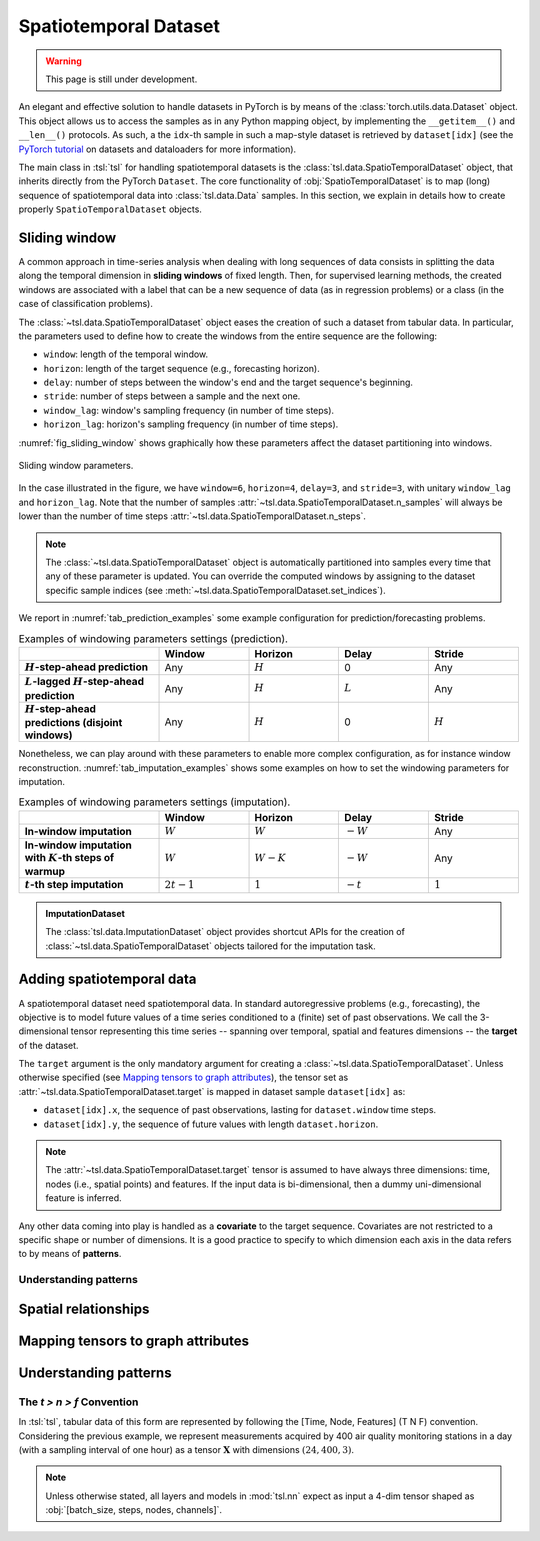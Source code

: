 Spatiotemporal Dataset
======================

.. warning::

    This page is still under development.

An elegant and effective solution to handle datasets in PyTorch is by means of
the :class:`torch.utils.data.Dataset` object. This object allows us to access
the samples as in any Python mapping object, by implementing the
``__getitem__()`` and ``__len__()`` protocols. As such, a the ``idx``-th sample
in such a map-style dataset is retrieved by ``dataset[idx]`` (see the `PyTorch
tutorial <https://pytorch.org/tutorials/beginner/basics/data_tutorial.html>`_
on datasets and dataloaders for more information).

The main class in :tsl:`tsl` for handling spatiotemporal datasets is the
:class:`tsl.data.SpatioTemporalDataset` object, that inherits directly from the
PyTorch ``Dataset``. The core functionality of :obj:`SpatioTemporalDataset` is
to map (long) sequence of spatiotemporal data into :class:`tsl.data.Data`
samples. In this section, we explain in details how to create
properly ``SpatioTemporalDataset`` objects.


Sliding window
--------------

A common approach in time-series analysis when dealing with long sequences
of data consists in splitting the data along the temporal dimension in
**sliding windows** of fixed length. Then, for supervised learning methods,
the created windows are associated with a label that can be a new sequence of
data (as in regression problems) or a class (in the case of classification
problems).

The :class:`~tsl.data.SpatioTemporalDataset` object eases the creation of such a
dataset from tabular data. In particular, the parameters used to define how to
create the windows from the entire sequence are the following:

* ``window``:  length of the temporal window.
* ``horizon``:  length of the target sequence (e.g., forecasting horizon).
* ``delay``: number of steps between the window's end and the target sequence's
  beginning.
* ``stride``: number of steps between a sample and the next one.
* ``window_lag``: window's sampling frequency (in number of time steps).
* ``horizon_lag``:  horizon's sampling frequency (in number of time steps).

:numref:`fig_sliding_window` shows graphically how these parameters affect the
dataset partitioning into windows.

.. _fig_sliding_window:

.. figure:: /_static/img/sliding_window.svg
    :align: center
    :width: 80%

    Sliding window parameters.

In the case illustrated in the figure, we have ``window=6``,
``horizon=4``, ``delay=3``, and ``stride=3``, with unitary ``window_lag``
and ``horizon_lag``. Note that the number of samples
:attr:`~tsl.data.SpatioTemporalDataset.n_samples` will always be lower than
the number of time steps :attr:`~tsl.data.SpatioTemporalDataset.n_steps`.

.. note::

    The :class:`~tsl.data.SpatioTemporalDataset` object is automatically
    partitioned into samples every time that any of these parameter is updated.
    You can override the computed windows by assigning to the dataset specific
    sample indices (see :meth:`~tsl.data.SpatioTemporalDataset.set_indices`).

We report in :numref:`tab_prediction_examples` some example configuration for
prediction/forecasting problems.

.. _tab_prediction_examples:

.. list-table:: Examples of windowing parameters settings (prediction).
    :align: center
    :widths: 28 18 18 18 18
    :header-rows: 1
    :stub-columns: 1

    * -
      - Window
      - Horizon
      - Delay
      - Stride
    * - :math:`H`-step-ahead prediction
      - Any
      - :math:`H`
      - 0
      - Any
    * - :math:`L`-lagged :math:`H`-step-ahead prediction
      - Any
      - :math:`H`
      - :math:`L`
      - Any
    * - :math:`H`-step-ahead predictions (disjoint windows)
      - Any
      - :math:`H`
      - 0
      - :math:`H`

Nonetheless, we can play around with these parameters to enable more complex
configuration, as for instance window reconstruction.
:numref:`tab_imputation_examples` shows some examples on how to set the
windowing parameters for imputation.

.. _tab_imputation_examples:

.. list-table:: Examples of windowing parameters settings (imputation).
    :align: center
    :widths: 28 18 18 18 18
    :header-rows: 1
    :stub-columns: 1

    * -
      - Window
      - Horizon
      - Delay
      - Stride
    * - In-window imputation
      - :math:`W`
      - :math:`W`
      - :math:`-W`
      - Any
    * - In-window imputation with :math:`K`-th steps of warmup
      - :math:`W`
      - :math:`W - K`
      - :math:`-W`
      - Any
    * - :math:`t`-th step imputation
      - :math:`2t - 1`
      - :math:`1`
      - :math:`-t`
      - :math:`1`


.. admonition:: ImputationDataset
    :class: tip

    The :class:`tsl.data.ImputationDataset` object provides shortcut APIs for
    the creation of :class:`~tsl.data.SpatioTemporalDataset` objects tailored
    for the imputation task.


Adding spatiotemporal data
--------------------------

A spatiotemporal dataset need spatiotemporal data. In standard autoregressive
problems (e.g., forecasting), the objective is to model future values of a time
series conditioned to a (finite) set of past observations. We call the
3-dimensional tensor representing this time series -- spanning over temporal,
spatial and features dimensions -- the **target** of the dataset.

The ``target`` argument is the only mandatory argument for creating a
:class:`~tsl.data.SpatioTemporalDataset`. Unless otherwise specified (see
`Mapping tensors to graph attributes`_), the tensor set as
:attr:`~tsl.data.SpatioTemporalDataset.target` is mapped in dataset sample
``dataset[idx]`` as:

* ``dataset[idx].x``, the sequence of past observations, lasting for
  ``dataset.window`` time steps.
* ``dataset[idx].y``, the sequence of future values with length
  ``dataset.horizon``.

.. note::

    The :attr:`~tsl.data.SpatioTemporalDataset.target` tensor is assumed to have
    always three dimensions: time, nodes (i.e., spatial points) and features. If
    the input data is bi-dimensional, then a dummy uni-dimensional feature is
    inferred.

Any other data coming into play is handled as a **covariate** to the target
sequence. Covariates are not restricted to a specific shape or number of
dimensions. It is a good practice to specify to which dimension each axis in the
data refers to by means of **patterns**.


.. grid:: 1 1 2 2
    :margin: 3 0 0 0
    :gutter: 2
    :padding: 0

    .. grid-item-card::  :octicon:`repo;1em;sd-text-primary` SpatioTemporalDataset API
        :link: ../modules/data_pytorch_datasets
        :link-type: doc
        :shadow: sm

        See more about the class APIs.


    .. grid-item-card::  :octicon:`file-code;1em;sd-text-primary` Notebook
        :link: ../notebooks/a_gentle_introduction_to_tsl
        :link-type: doc
        :shadow: sm

        Check the introductory notebook.


Understanding patterns
++++++++++++++++++++++


Spatial relationships
---------------------


Mapping tensors to graph attributes
-----------------------------------


Understanding patterns
----------------------

The `t > n > f` Convention
++++++++++++++++++++++++++
In :tsl:`tsl`, tabular data of this form are represented by following the [Time, Node, Features]
(T N F) convention. Considering the previous example, we represent measurements
acquired by 400 air quality monitoring stations in a day (with a sampling interval
of one hour) as a tensor :math:`\mathbf{X}` with dimensions :math:`\left(24, 400, 3 \right)`.

.. Note::
    Unless otherwise stated, all layers and models in :mod:`tsl.nn` expect
    as input a 4-dim tensor shaped as :obj:`[batch_size, steps, nodes, channels]`.
